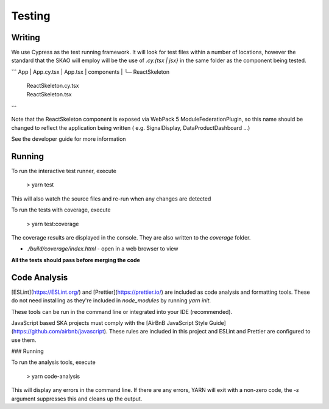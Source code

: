 Testing
~~~~~~~

Writing
=======

We use Cypress as the test running framework. It will look for test files within a number of locations, however the standard that the SKAO will employ will be the use of `.cy.{tsx | jsx}` in the same folder as the component being tested.

```
App
|  App.cy.tsx
|  App.tsx
|
components
|
└─ ReactSkeleton
   |  ReactSkeleton.cy.tsx
   |  ReactSkeleton.tsx

```

Note that the ReactSkeleton component is exposed via WebPack 5 ModuleFederationPlugin, so this name should be changed to reflect the application being written ( e.g. SignalDisplay, DataProductDashboard ...)

See the developer guide for more information

Running
=======

To run the interactive test runner, execute

    > yarn test

This will also watch the source files and re-run when any changes are detected

To run the tests with coverage, execute

    > yarn test:coverage

The coverage results are displayed in the console. They are also written to the `coverage` folder.

- `./build/coverage/index.html` - open in a web browser to view

**All the tests should pass before merging the code**

Code Analysis
=============

[ESLint](https://ESLint.org/) and [Prettier](https://prettier.io/) are included as code analysis and formatting tools.
These do not need installing as they're included in `node_modules` by running `yarn init`.

These tools can be run in the command line or integrated into your IDE (recommended).

JavaScript based SKA projects must comply with the [AirBnB JavaScript Style Guide](https://github.com/airbnb/javascript). These rules are included in this project and ESLint and Prettier are configured to use them.

### Running

To run the analysis tools, execute

    > yarn code-analysis

This will display any errors in the command line. If there are any errors, YARN will exit with a non-zero code, the `-s` argument suppresses this and cleans up the output.

